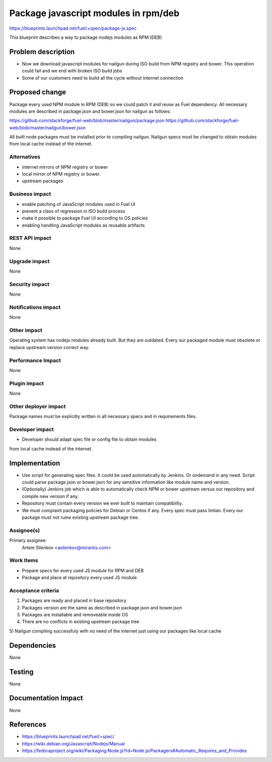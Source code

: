 ..
 This work is licensed under a Creative Commons Attribution 3.0 Unported
 License.

 http://creativecommons.org/licenses/by/3.0/legalcode

=====================================
Package javascript modules in rpm/deb
=====================================

https://blueprints.launchpad.net/fuel/+spec/package-js.spec

This blueprint describes a way to package nodejs modules as RPM (DEB)

Problem description
===================

* Now we download javascript modules for nailgun during
  ISO build from NPM registry and bower. This operation could fail and
  we end with broken ISO build jobs

* Some of our customers need to build all the cycle without internet connection

Proposed change
===============

Package every used NPM module in RPM (DEB) so we could patch it
and reuse as Fuel dependency.
All necessary modules are described in package.json and bower.json
for nailgun as follows:

https://github.com/stackforge/fuel-web/blob/master/nailgun/package.json
https://github.com/stackforge/fuel-web/blob/master/nailgun/bower.json

All built node packages must be installed prior to compiling nailgun.
Nailgun specs must be changed to obtain modules from local cache
instead of the internet.

Alternatives
------------

* internet mirrors of NPM registry or bower
* local mirror of NPM registry or bower.
* upstream packages

Business impact
-----------------

* enable patching of JavaScript modules used in Fuel UI
* prevent a class of regression in ISO build process
* make it possible to package Fuel UI according to OS policies
* enabling handling JavaScript modules as reusable artifacts

REST API impact
---------------

None

Upgrade impact
--------------

None

Security impact
---------------

None

Notifications impact
--------------------

None

Other impact
---------------------

Operating system has nodejs modules already built. But they are outdated.
Every our packaged module must obsolete or replace upstream version correct way.


Performance Impact
------------------

None

Plugin impact
-------------

None

Other deployer impact
---------------------

Package names must be explicitly written in all necessary specs and in requirements files.

Developer impact
----------------

* Developer should adapt spec file or config file to obtain modules
from local cache instead of the internet.

Implementation
==============

* Use script for generating spec files. It could be used automatically by Jenkins.
  Or ondemand in any need. Script could parse package.json or bower.json for 
  any sensitive information like module name and version.

* (Optionally) Jenkins job which is able to automatically check NPM or bower upstream
  versus our repository and compile new version if any.

* Repository must contain every version we ever built to maintain compatibility.

* We must complaint packaging policies for Debian or Centos if any.
  Every spec must pass lintian. Every our package must not ruine existing
  upstream package tree.

Assignee(s)
-----------

Primary assignee:
  Artem Silenkov <asilenkov@mirantis.com>

Work Items
----------

* Prepare specs for every used JS module for RPM and DEB

* Package and place at repository every used JS module

Acceptance criteria
-------------------

1) Packages are ready and placed in base repository
2) Packages version are the same as described in package.json and bower.json
3) Packages are installable and removeable inside OS
4) There are no conflicts in existing upstream package tree
5) Nailgun compiling successfuly with no need of the internet just
using our packages like local cache

Dependencies
============

None

Testing
=======

None

Documentation Impact
====================

None

References
==========

- https://blueprints.launchpad.net/fuel/+spec/
- https://wiki.debian.org/Javascript/Nodejs/Manual
- https://fedoraproject.org/wiki/Packaging:Node.js?rd=Node.js/Packagers#Automatic_Requires_and_Provides
